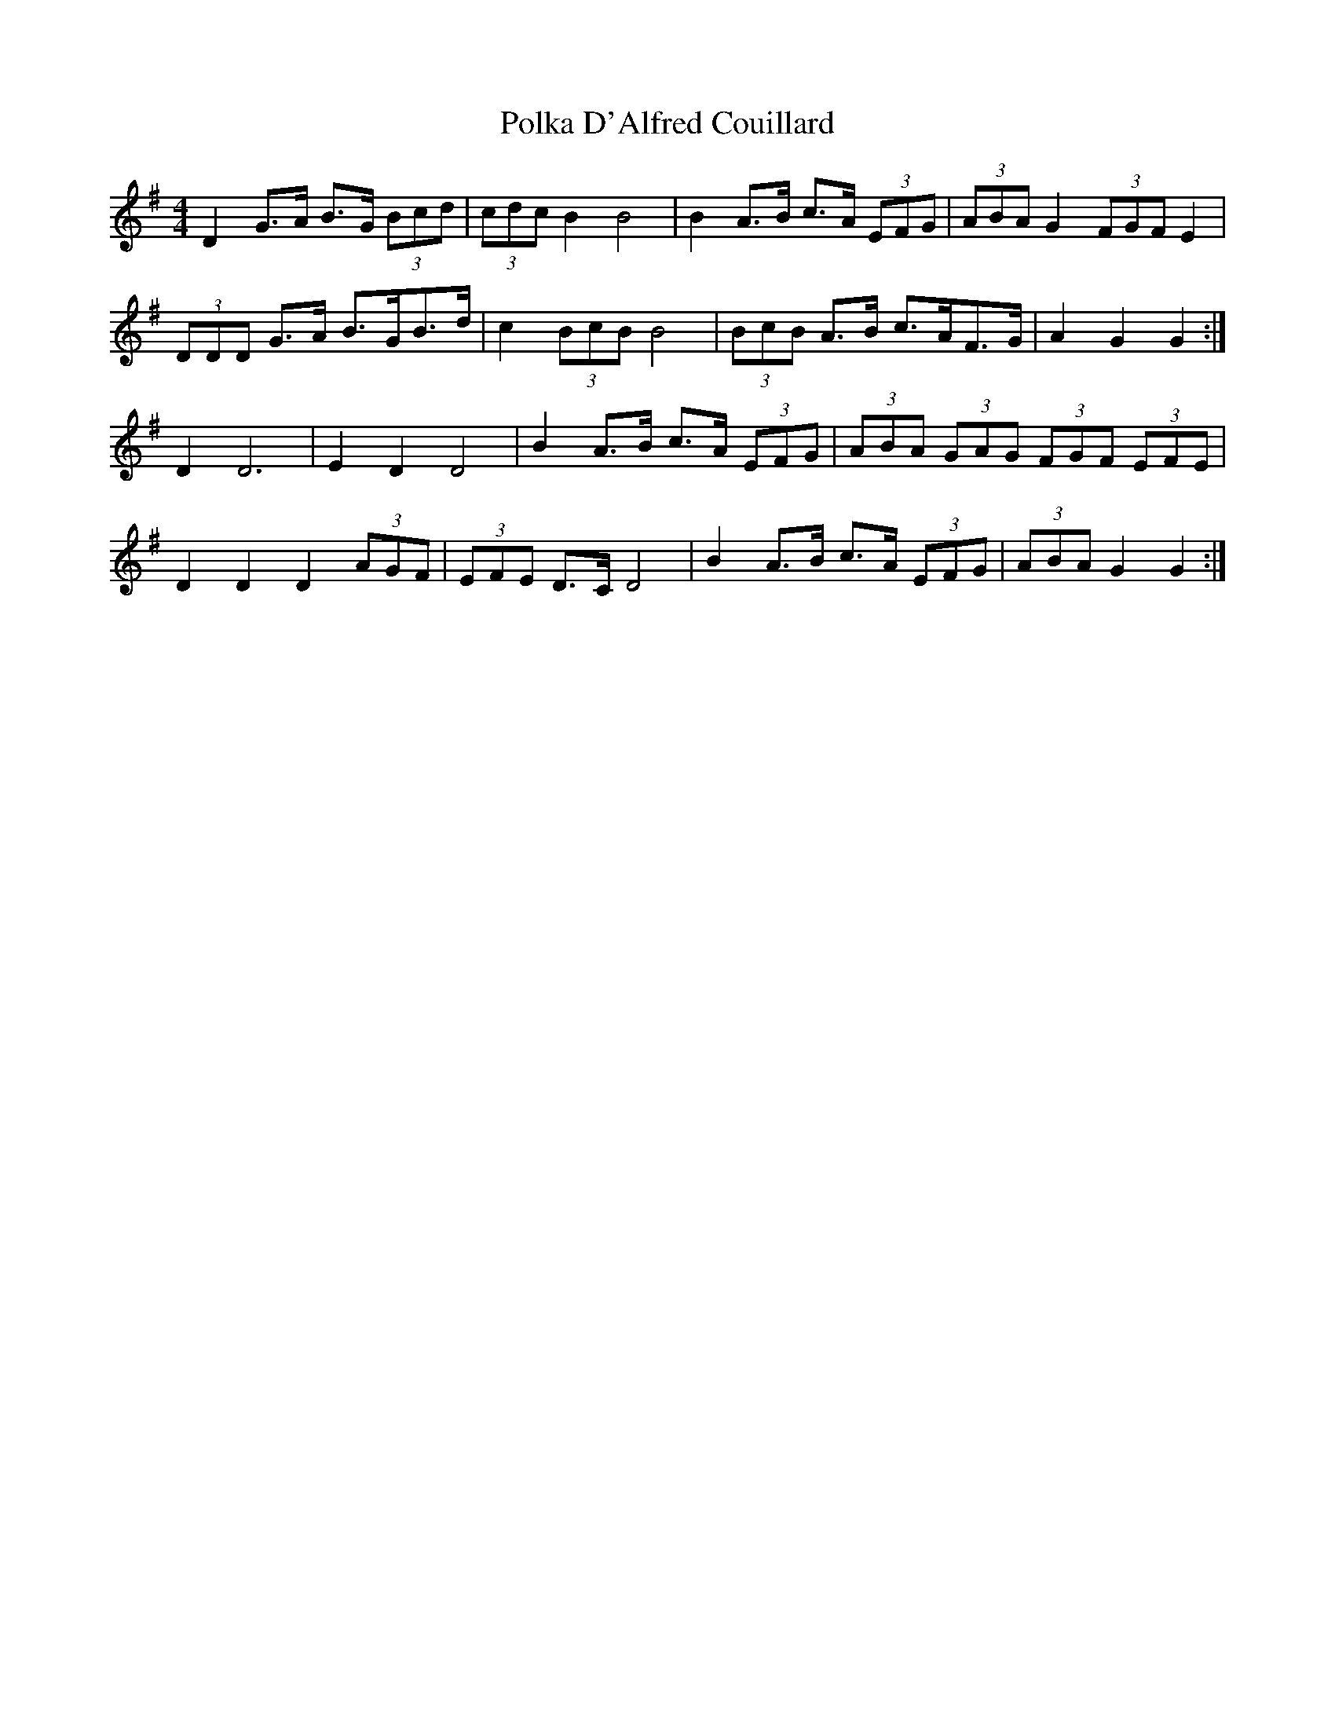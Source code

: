 X: 32703
T: Polka D'Alfred Couillard
R: barndance
M: 4/4
K: Gmajor
D2 G>A B>G (3Bcd|(3cdc B2 B4|B2 A>B c>A (3EFG|(3ABA G2 (3FGF E2|
(3DDD G>A B>GB>d|c2 (3BcB B4|(3BcB A>B c>AF>G|A2 G2 G2:|
D2 D6|E2 D2 D4|B2 A>B c>A (3EFG|(3ABA (3GAG (3FGF (3EFE|
D2 D2 D2 (3AGF|(3EFE D>C D4|B2 A>B c>A (3EFG|(3ABA G2 G2:|

